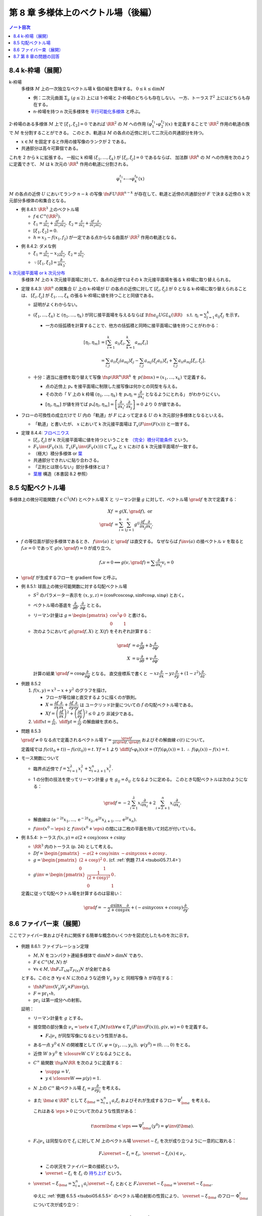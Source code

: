 ======================================================================
第 8 章 多様体上のベクトル場（後編）
======================================================================

.. contents:: ノート目次

.. _tsuboi05.8.4:

8.4 k-枠場（展開）
======================================================================
k-枠場
  多様体 :math:`M` 上の一次独立なベクトル場 k 個の組を意味する。
  :math:`0 \le k \le \dim M`

  * 例：二次元曲面 :math:`\Sigma_g\ (g \le 2)` 上には 1-枠場と 2-枠場のどちらも存在しない。
    一方、トーラス :math:`T^2` 上にはどちらも存在する。

  * n-枠場を持つ n 次元多様体を `平行可能化多様体 <http://mathworld.wolfram.com/Parallelizable.html>`__ と呼ぶ。

.. figure:: /_static/cd-topology-framebundle.png
   :align: center
   :alt: math.topology.framebundle
   :width: 524px
   :height: 341px
   :scale: 100%

2-枠場のある多様体 :math:`M` 上で :math:`[\xi_1, \xi_2] = 0` であれば
:math:`\RR^2` の :math:`M` への作用 :math:`(\varphi_1^{t_1} \circ \varphi_2^{t_2})(x)` を定義することで
:math:`\RR^2` 作用の軌道の族で :math:`M` を分割することができる。
このとき、軌道は :math:`M` の各点の近傍に対して二次元の共通部分を持つ。

* :math:`x \in M` を固定すると作用の接写像のランクが 2 である。
* 共通部分は高々可算個である。

これを 2 から k に拡張する。
一般に k 枠場 :math:`(\xi_1, \dotsc, \xi_k)` が :math:`[\xi_i, \xi_j] = 0` であるならば、
加法群 :math:`\RR^k` の :math:`M` への作用を次のように定義できて、
:math:`M` は k 次元の :math:`\RR^k` 作用の軌道に分割される。

.. math::

   \varphi_1^{t_1} \circ \dotsb \circ \varphi_k^{t_k} (x)

:math:`M` の各点の近傍 :math:`U` においてランク :math:`n - k` の写像
:math:`\fn{F}{U}\RR^{n - k}` が存在して、軌道と近傍の共通部分が
:math:`F` で決まる近傍の k 次元部分多様体の和集合となる。

.. _tsuboi05.8.4.1:

* 例 8.4.1: :math:`\RR^3` 上のベクトル場

  * :math:`f \in C^\infty(\RR^2).`
  * :math:`\displaystyle \xi_1 = \frac{\partial}{\partial x_1} + \frac{\partial f}{\partial x_1}\frac{\partial}{\partial x_3},`
    :math:`\displaystyle \xi_2 = \frac{\partial}{\partial x_2} + \frac{\partial f}{\partial x_2}\frac{\partial}{\partial x_3}.`
  * :math:`[\xi_1, \xi_2] = 0.`
  * :math:`h = x_3 - f(x_1, f_2)` が一定である点からなる曲面が :math:`\RR^2` 作用の軌道となる。

.. _tsuboi05.8.4.2:

* 例 8.4.2: ダメな例

  * :math:`\displaystyle \xi_1 = \frac{\partial}{\partial x_1} - x_2 \frac{\partial}{\partial x_3},`
    :math:`\displaystyle \xi_2 = \frac{\partial}{\partial x_2}.`

  * :math:`\because [\xi_1, \xi_2] = \dfrac{\partial}{\partial x_3}.`

`k 次元接平面場 or k 次元分布 <https://en.wikipedia.org/wiki/Distribution_(differential_geometry)>`__
  多様体 :math:`M` 上の k 次元接平面場に対して、各点の近傍ではその
  k 次元接平面場を張る k 枠場に取り替えられる。

.. _tsuboi05.8.4.3:

* 定理 8.4.3:
  :math:`\RR^n` の開集合 :math:`U` 上の k-枠場が :math:`U` の各点の近傍に対して
  :math:`[\xi_i, \xi_j]` が 0 となる k-枠場に取り替えられることは、
  :math:`[\xi_i, \xi_j]` が :math:`\xi_1, \dotsc, \xi_k` の張る k-枠場に値を持つことと同値である。

  * 証明がよくわからない。

  * :math:`(\xi_1, \dotsc, \xi_k)` と :math:`(\eta_1, \dotsc, \eta_k)` が同じ接平面場を与えるならば
    :math:`\exists \fn{a_{ij}}{U}GL_k(\RR)\quad\text{s.t. } \eta_i = \sum_{j = 1}^k a_{ij}\xi_j`
    を示す。

    * 一方の括弧積を計算することで、他方の括弧積と同時に接平面場に値を持つことがわかる：

      .. math::

         \begin{align*}
         [\eta_l, \eta_m]
         &= \left[\sum_{i = 1}^k a_{li}\xi_i, \sum_{k = 1}^k a_{mi}\xi_i\right]\\
         &= \sum_{i, j} a_{li}\xi_j(a_{mj})\xi_j - \sum_{i,j} a_{mj}(\xi_j a_{li})\xi_i + \sum_{i,j}a_{li}a_{mj}[\xi_i, \xi_j].
         \end{align*}

  * 十分：適当に座標を取り替えて写像 :math:`\fn{p}{\RR^n}\RR^k` を
    :math:`p(\bm x) = (x_1, \dotsc, x_k)` で定義する。

    * 点の近傍上 :math:`p_*` を接平面場に制限した接写像は何かとの同型を与える。
    * その次の「
      :math:`V` 上の k 枠場 :math:`(\eta_1, \dotsc, \eta_k)` を
      :math:`p_* \eta_i = \dfrac{\partial}{\partial x_i}` となるようにとれる」
      がわかりにくい。
    * :math:`[\eta_l, \eta_m]` が値を持てば
      :math:`p_*[\eta_l, \eta_m] = \left[\dfrac{\partial}{\partial x_i}, \dfrac{\partial}{\partial x_j}\right] = 0`
      より 0 が値である。

* フローの可換性の成立だけで :math:`U` 内の「軌道」が :math:`F` によって定まる
  :math:`U` の k 次元部分多様体となるといえる。

  * 「軌道」と書いたが、
    :math:`x` において k 次元接平面場は :math:`T_x(F\inv(F(x)))` と一致する。

.. _tsuboi05.8.4.4:

* 定理 8.4.4: `フロベニウス <https://en.wikipedia.org/wiki/Frobenius_theorem_(differential_topology)>`__

  * :math:`[\xi_i, \xi_j]` が k 次元接平面場に値を持つということを
    `（完全）積分可能条件 <https://en.wikipedia.org/wiki/Integrability_conditions_for_differential_systems>`__ という。

  * :math:`F_V\inv(F_V(x)),\ T_x(F_V\inv(F_V(x))) \subset T_xM` と
    :math:`x` における k 次元接平面場が一致する。

  * （極大）積分多様体
    or `葉 <http://mathworld.wolfram.com/FoliationLeaf.html>`__

  * 共通部分できれいに貼り合わさる。
  * 「正則とは限らない」部分多様体とは？
  * `葉層 <http://mathworld.wolfram.com/Foliation.html>`__ 構造（本書図 8.2 参照）

8.5 勾配ベクトル場
======================================================================
多様体上の微分可能関数 :math:`f \in C^1(M)` とベクトル場 :math:`X` と
リーマン計量 :math:`g` に対して、ベクトル場 :math:`\grad f` を次で定義する：

.. math::

   \begin{align*}
   Xf &= g(X, \grad f),\text{ or }\\
   \grad f &= \sum_{i = 1}^n \sum_{j = 1}^n g^{ij} \frac{\partial f}{\partial x_j}\frac{\partial}{\partial x_i}.
   \end{align*}

* :math:`f` の等位面が部分多様体であるとき、
  :math:`f\inv(a)` と :math:`\grad f` は直交する。
  なぜならば :math:`f\inv(a)` の接ベクトル :math:`v` を取ると
  :math:`f_*v = 0` であって :math:`g(v, \grad f) = 0` が成り立つ。

  .. math::

     f_*v = 0 \implies g(v, \grad f) = \sum \frac{\partial}{\partial x_i} v_i = 0

* :math:`\grad f` が生成するフローを gradient flow と呼ぶ。

.. _tsuboi05.8.5.1:

* 例 8.5.1: 球面上の微分可能関数に対する勾配ベクトル場

  * :math:`S^2` のパラメーター表示を
    :math:`(x, y, z) = (\cos\theta\cos\cos\varphi, \sin\theta\cos\varphi, \sin\varphi)` とおく。

  * ベクトル場の基底を :math:`\dfrac{\partial}{\partial \theta}, \dfrac{\partial}{\partial \varphi}` ととる。
  * リーマン計量は :math:`\displaystyle g = \begin{pmatrix}\cos^2\varphi & 0\\0 & 1\end{pmatrix}` と書ける。
  * 次のようにおいて :math:`g(\grad f, X)` と :math:`X(f)` をそれぞれ計算する：

    .. math::

       \begin{align*}
       \grad f &= a\frac{\partial}{\partial \theta} + b\frac{\partial}{\partial \varphi},\\
       X &= u\frac{\partial}{\partial \theta} + v\frac{\partial}{\partial \varphi}.
       \end{align*}

    計算の結果 :math:`\grad f = \cos\varphi \dfrac{\partial}{\partial \varphi}` となる。
    直交座標系で書くと :math:`-xz\dfrac{\partial}{\partial x} - yz\dfrac{\partial}{\partial y} + (1 - z^2)\dfrac{\partial}{\partial z}.`

.. _tsuboi05.8.5.2:

* 例題 8.5.2

  #. :math:`f(x, y) = x^3 - x + y^2` のグラフを描け。

     * フローが等位線と直交するように描くのが鉄則。
     * :math:`X = \dfrac{\partial f}{\partial x}\dfrac{\partial}{\partial x} + \dfrac{\partial f}{\partial y}\dfrac{\partial}{\partial y}` は
       ユークリッド計量についての :math:`f` の勾配ベクトル場である。
     * :math:`Xf = \left(\dfrac{\partial f}{\partial x}\right)^2 + \left(\dfrac{\partial f}{\partial y}\right)^2 \le 0` より
       非減少である。

  #. :math:`\displaystyle \diff{x}{t} = \frac{\partial}{\partial x},\ \diff{y}{t} = \frac{\partial}{\partial y}` の解曲線を求めろ。

.. _tsuboi05.8.5.3:

* 問題 8.5.3

  :math:`\grad f \ne 0` なる点で定義されるベクトル場
  :math:`\displaystyle Y = \frac{\grad f}{g(\grad f, \grad f)}` およびその解曲線
  :math:`c(t)` について。

  定義域では :math:`f(c(t_0 + t)) - f(c(t_0)) = t.`
  :math:`Yf = 1` より :math:`\displaystyle \diff{(f \circ \varphi_t)(x)}{t} = (Yf)(\varphi_t(x)) = 1.`
  :math:`\therefore\ f(\varphi_t(x)) - f(x) = t.`

* モース関数について

  * 臨界点近傍で :math:`\displaystyle f = \sum_{i = 1}^\lambda x_i^2 + \sum_{i = \lambda + 1}^n x_i^2.`
  * 1 の分割の技法を使ってリーマン計量 :math:`g` を :math:`g_{ij} = \delta_{ij}` となるように定める。
    このとき勾配ベクトルは次のようになる：

    .. math::

       \grad f = -2 \sum_{i = 1}^\lambda x_i \frac{\partial}{\partial x_i}  + 2 \sum_{i = \lambda + 1}^n x_i\frac{\partial}{\partial x_i}.

  * 解曲線は :math:`(\mathrm e^{-2t}x_1, \dotsc, \mathrm e^{-2t}x_{\lambda}, \mathrm e^{2t}x_{\lambda + 1}, \dotsc, \mathrm e^{2t}x_n).`
  * :math:`f\inv(x^0 - \eps)` と :math:`f\inv(x^0 + \eps)` の間には二枚の平面を除いて対応が付いている。

.. _tsuboi05.8.5.4:

* 例 8.5.4: トーラス :math:`f(x, y) = a(2 + \cos y)\cos x + c \sin y`

  * :math:`\RR^3` 内のトーラス (p. 24) として考える。
  * :math:`\displaystyle Df = \begin{pmatrix}-a(2 + \cos y)\sin x & -a \sin y\cos x + a \cos y\end{pmatrix}.`
  * :math:`\displaystyle g = \begin{pmatrix}(2 + \cos y)^2 & 0\\0 & 1\end{pmatrix}.`
    (cf. :ref:`例題 7.1.4 <tsuboi05.7.1.4>`)
  * :math:`\displaystyle g\inv = \begin{pmatrix}\dfrac{1}{(2 + \cos y)^2} & 0\\0 & 1\end{pmatrix}.`

  定義に従って勾配ベクトル場を計算するのは容易い：

  .. math::

     \grad f = -\frac{a\sin x}{2 + \cos y}\frac{\partial}{\partial x} + (-a \sin y\cos x + c\cos y)\frac{\partial}{\partial y}.

8.6 ファイバー束（展開）
======================================================================

ここでファイバー束およびそれに関係する簡単な概念のいくつかを図式化したものを次に示す。

.. figure:: /_static/cd-topology-bundles.png
   :align: center
   :alt: math.topology.bundles
   :width: 657px
   :height: 425px
   :scale: 100%

.. _tsuboi05.8.6.1:

* 例題 8.6.1: ファイブレーション定理

  * :math:`M, N` をコンパクト連結多様体で :math:`\dim M > \dim N` であり、
  * :math:`F \in C^\infty(M, N)` が
  * :math:`\forall x \in M, \fn{F_*}{T_xM}T_{F(x)}N` が全射である

  とする。このとき :math:`\forall y \in N` に次のような近傍 :math:`V_y \owns y` と
  同相写像 :math:`h` が存在する：

  * :math:`\fn{h}{F\inv(V_y)}V_y \times F\inv(y),`
  * :math:`F = \operatorname{pr}_1 \circ h,`
  * :math:`\operatorname{pr_1}` は第一成分への射影。

  証明：

  * リーマン計量を :math:`g` とする。
  * 接空間の部分集合 :math:`\nu_x = \set{v \in T_x(M) \sth \forall w \in T_x(F\inv(F(x))), g(v, w) = 0}` を定義する。

    * :math:`F_*|\nu_x` が同型写像になるという性質がある。

  * ある一点 :math:`y^0 \in N` の開被覆として :math:`(V, \psi = (y_1, \dotsc, y_n)),\ \psi(y^0) = (0, \dotsc, 0)` をとる。
  * 近傍 :math:`W \owns y^0` を :math:`\closure{W} \subset V` となるようにとる。
  * :math:`C^\infty` 級関数 :math:`\fn{\mu}{N}\RR` を次のように定義する：

    * :math:`\supp \mu = V,`
    * :math:`y \in \closure{W} \implies \mu(y) = 1.`

  * :math:`N` 上の :math:`C^\infty` 級ベクトル場 :math:`\xi_i = \mu\dfrac{\partial}{\partial y_i}` を考える。
  * また :math:`\bm a \in \RR^n` として
    :math:`\xi_{\bm a} = \sum_{i = 1}^n a_i\xi_i` およびそれが生成するフロー
    :math:`\Psi_{\bm a}^t` を考える。

    これはある :math:`\eps > 0` について次のような性質がある：

    .. math::

       t\norm{\bm a} < \eps \implies \Psi_{\bm a}^t(y^0) = \psi\inv(t\bm a).

  * :math:`F_*|\nu_x` は同型なので :math:`\xi_i` に対して
    :math:`M` 上のベクトル場 :math:`\overset{\sim}{\xi_i}` を次が成り立つように一意的に取れる：

    .. math::

       F_* \overset{\sim}{\xi_i} = \xi_i,
       \
       \overset{\sim}{\xi_i}(x) \in \nu_x.

    * この状況をファイバー束の接続という。
    * :math:`\overset{\sim}{\xi_i}` を :math:`\xi_i` の
      `持ち上げ <http://mathworld.wolfram.com/Lift.html>`__ という。

  * :math:`\displaystyle \overset{\sim}{\xi}_{\bm a} = \sum_{i = 1}^n a_i \overset{\sim}{\xi_i}` とおくと
    :math:`F_* \overset{\sim}{\xi}_{\bm a} = \overset{\sim}{\xi}_{\bm a}.`

    ゆえに :ref:`例題 6.5.5 <tsuboi05.6.5.5>` のベクトル場の射影の性質により、
    :math:`\overset{\sim}{\xi}_{\bm a}` のフロー :math:`\Phi_{\bm a}^t` について次が成り立つ：

    .. math::

       F \circ \Phi_{\bm a}^t = \Psi_{\bm a}^t \circ F.

  * 写像 :math:`\fn{H}{\set{\bm a \in \RR^n \sth \norm{\bm a} < \eps} \times F\inv(y^0)}M` を
    :math:`H(\bm a, x) = \Phi_{\bm a}^1(x)` で定義する。

    * :ref:`注意 6.3.6 <tsuboi05.6.3.6>` より :math:`H` は :math:`C^\infty` 級である。
    * :math:`F(H(\bm a, x)) = \Psi_{\bm a}^1(F(x)) = \Psi_{\bm a}^1(y^0) = \psi\inv(a).`
    * :math:`H` の逆写像は :math:`x \longmapsto (\psi(F(x)), \Phi_{\psi(F(x))}(x))` で与えられる。

    よって写像 :math:`H` は微分同相写像である。

`ファイバー束 <http://mathworld.wolfram.com/FiberBundle.html>`__
  位相空間 :math:`E, B` と連続写像 :math:`\fn{p}{E}B` について
  次が成り立つ位相空間 :math:`F` が存在すれば、これを `ファイバー <http://mathworld.wolfram.com/Fiber.html>`__ といい、
  :math:`p` をファイバー束という：

  .. math::

     \forall b \in B, \exists U_b \owns b \quad \text{ s.t. }
     \exists \fn{h}{p\inv(U_b)}U_b \times F,\
     \operatorname{pr}_1 \circ h = p.

平坦な接続
  :ref:`例題 8.6.1 <tsuboi05.8.6.1>` における :math:`[\overset{\sim}{\xi}, \overset{\sim}{\eta}]` を考える。

  * 持ち上げによってベクトル場 :math:`[\overset{\sim}{\xi}, \overset{\sim}{\eta}]` は
    :math:`F_*[\overset{\sim}{\xi}, \overset{\sim}{\eta}] = [F_*\overset{\sim}{\xi}, F_*\overset{\sim}{\eta}] = [\xi, \eta].`

    * 最初と最後の等号はそれぞれ :ref:`例題 8.2.3 <tsuboi05.8.2.3>` と持ち上げによる。

  * 特に座標近傍上で :math:`\displaystyle \xi = \zeta_i = \frac{\partial}{\partial x_i}` をとれば、
    :math:`[\zeta_i, \zeta_j] = 0` なので
    :math:`[\overset{\sim}{\zeta_i}, \overset{\sim}{\zeta_j}]` は
    ファイバーの方向のベクトル場である。

  * さらに :math:`\forall \zeta_i, \zeta_j,\ [\overset{\sim}{\zeta_i}, \overset{\sim}{\zeta_j}] = 0`
    のときには接続が平坦な接続であるという。

    * 各 :math:`\zeta_i` が生成するフローを :math:`\varphi_i^{t_i}` とすると、各フローは局所的には可換である。
    * :math:`x \in M` と 0 近傍の点 :math:`(t_1, \dotsc, t_n)` に対し、
      :math:`\Phi(t_1, \dotsc, t_n)(x) = \varphi_1^{t_1} \circ \dotsb \circ \varphi_n^{t_n}(x)` とおく。

      #. :math:`\psi(F(\Phi(t_1, \dotsc, t_n)))(x) = \psi(F(x)) + (t_1, \dotsc, t_n),`
      #. :math:`\Phi(s_1, \dotsc, s_n) \circ \Phi(t_1, \dotsc, t_n)(x) = \Phi(s_1 + t_1, \dotsc, s_n + t_n)(x).`

    * 微分同相写像 :math:`x \longmapsto (F(x), \Phi(\psi(y) - \psi(F(x)))(x))` に関する
      :math:`U_y \times \set{z}` の逆像は部分多様体のように貼り合わされる。

* ファイバーがリー群であるようなファイバー束を考えることができる。

  * :math:`G` がファイバーを左または右から :math:`M` に作用している。
  * この作用について不変なファイバーに対して横断的な接平面場を考えると、
    持ち上げが :math:`G` の作用で不変となるような接続がある。
    このとき :math:`[\overset{\sim}{\xi}, \overset{\sim}{\eta}]` も不変ベクトル場であり、
    :math:`G` のリー代数 :math:`\mathfrak g` の元である。

* n 次元リーマン多様体の :math:`\operatorname{Fr}M` はファイバーが :math:`O(n)` であるような
  :math:`M` 上のファイバー束となっている。
* `レビチビタ接続 <http://mathworld.wolfram.com/Levi-CivitaConnection.html>`__ とはこのファイバー束の接続である。

8.7 第 8 章の問題の回答
======================================================================
ノートは以上に記した。
